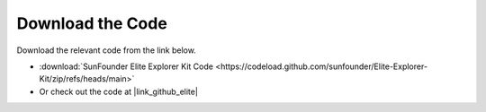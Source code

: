 Download the Code
========================

Download the relevant code from the link below.

* :download:`SunFounder Elite Explorer Kit Code <https://codeload.github.com/sunfounder/Elite-Explorer-Kit/zip/refs/heads/main>`

* Or check out the code at |link_github_elite|


